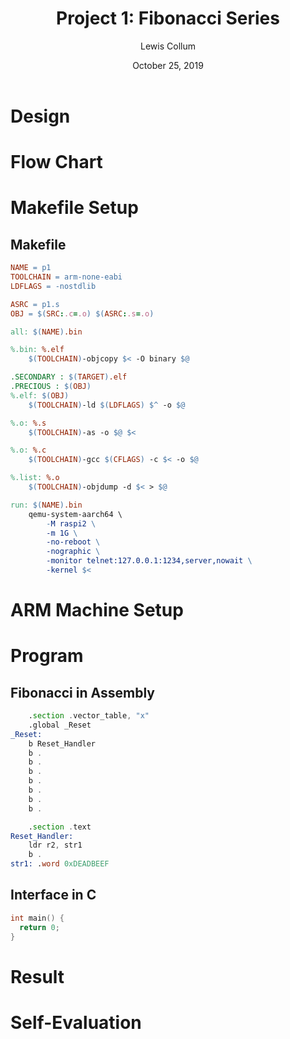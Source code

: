 #+latex_class: article
#+latex_header: \usepackage{project}

#+title: Project 1: Fibonacci Series
#+author: Lewis Collum
#+date: October 25, 2019
#+latex_header: \newcommand{\course}{Fall 2019 - EE 466 Computer Architecture}
#+latex_header: \newcommand{\studentNumber}{0621539}
#+latex_header: \newcommand{\major}{EE/CE}
#+latex_header: \newcommand{\email}{colluml@clarkson.edu}

#+BEGIN_EXPORT latex
\begin{abstract}
  Generating a Fibonacci series is a popular introduction to recursive algorithms. Recursive algorithms are encapsulated by a function that calls itself. We will be exploring a simple Fibonacci algorithm in ARM assembly. While doing so, we will explore the ARM toolchains and QEMU emulation of an ARM device.
\end{abstract}
#+END_EXPORT

* Design
* Flow Chart
* Makefile Setup
** Makefile
   #+BEGIN_SRC makefile :tangle Makefile
NAME = p1
TOOLCHAIN = arm-none-eabi
LDFLAGS = -nostdlib

ASRC = p1.s
OBJ = $(SRC:.c=.o) $(ASRC:.s=.o)

all: $(NAME).bin

%.bin: %.elf
	$(TOOLCHAIN)-objcopy $< -O binary $@

.SECONDARY : $(TARGET).elf
.PRECIOUS : $(OBJ)
%.elf: $(OBJ)
	$(TOOLCHAIN)-ld $(LDFLAGS) $^ -o $@

%.o: %.s
	$(TOOLCHAIN)-as -o $@ $<

%.o: %.c
	$(TOOLCHAIN)-gcc $(CFLAGS) -c $< -o $@

%.list: %.o
	$(TOOLCHAIN)-objdump -d $< > $@

run: $(NAME).bin
	qemu-system-aarch64 \
		-M raspi2 \
		-m 1G \
		-no-reboot \
		-nographic \
		-monitor telnet:127.0.0.1:1234,server,nowait \
		-kernel $<
   #+END_SRC
* ARM Machine Setup
* Program
** Fibonacci in Assembly
#+BEGIN_SRC asm :tangle startup.S
    .section .vector_table, "x"
    .global _Reset
_Reset:
    b Reset_Handler
    b .
    b .
    b .
    b .
    b .
    b .
    b .

    .section .text
Reset_Handler:
    ldr r2, str1
    b .
str1: .word 0xDEADBEEF
#+END_SRC

** Interface in C
   #+BEGIN_SRC C :tangle p1.c
int main() {
  return 0;
}
   #+END_SRC
* Result
* Self-Evaluation
